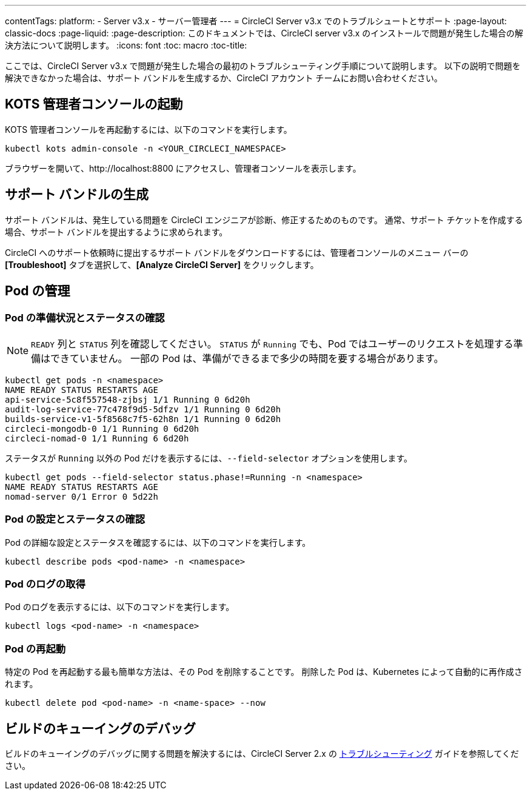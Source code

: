 ---
contentTags:
  platform:
  - Server v3.x
  - サーバー管理者
---
= CircleCI Server v3.x でのトラブルシュートとサポート
:page-layout: classic-docs
:page-liquid:
:page-description: このドキュメントでは、CircleCI server v3.x のインストールで問題が発生した場合の解決方法について説明します。
:icons: font
:toc: macro
:toc-title:

ここでは、CircleCI Server v3.x で問題が発生した場合の最初のトラブルシューティング手順について説明します。 以下の説明で問題を解決できなかった場合は、サポート バンドルを生成するか、CircleCI アカウント チームにお問い合わせください。

toc::[]

## KOTS 管理者コンソールの起動

KOTS 管理者コンソールを再起動するには、以下のコマンドを実行します。

[source,bash]
----
kubectl kots admin-console -n <YOUR_CIRCLECI_NAMESPACE>
----

ブラウザーを開いて、http://localhost:8800 にアクセスし、管理者コンソールを表示します。

## サポート バンドルの生成
サポート バンドルは、発生している問題を CircleCI エンジニアが診断、修正するためのものです。 通常、サポート チケットを作成する場合、サポート バンドルを提出するように求められます。

CircleCI へのサポート依頼時に提出するサポート バンドルをダウンロードするには、管理者コンソールのメニュー バーの *[Troubleshoot]* タブを選択して、*[Analyze CircleCI Server]* をクリックします。

## Pod の管理

### Pod の準備状況とステータスの確認
NOTE: `READY` 列と `STATUS` 列を確認してください。 `STATUS` が `Running` でも、Pod ではユーザーのリクエストを処理する準備はできていません。 一部の Pod は、準備ができるまで多少の時間を要する場合があります。

[source,bash]
----
kubectl get pods -n <namespace>
NAME READY STATUS RESTARTS AGE
api-service-5c8f557548-zjbsj 1/1 Running 0 6d20h
audit-log-service-77c478f9d5-5dfzv 1/1 Running 0 6d20h
builds-service-v1-5f8568c7f5-62h8n 1/1 Running 0 6d20h
circleci-mongodb-0 1/1 Running 0 6d20h
circleci-nomad-0 1/1 Running 6 6d20h
----

ステータスが `Running` 以外の Pod だけを表示するには、`--field-selector` オプションを使用します。

[source,bash]
----
kubectl get pods --field-selector status.phase!=Running -n <namespace>
NAME READY STATUS RESTARTS AGE
nomad-server 0/1 Error 0 5d22h
----

### Pod の設定とステータスの確認
Pod の詳細な設定とステータスを確認するには、以下のコマンドを実行します。

[source,bash]
----
kubectl describe pods <pod-name> -n <namespace>
----

### Pod のログの取得
Pod のログを表示するには、以下のコマンドを実行します。

[source,bash]
----
kubectl logs <pod-name> -n <namespace>
----

### Pod の再起動
特定の Pod を再起動する最も簡単な方法は、その Pod を削除することです。 削除した Pod は、Kubernetes によって自動的に再作成されます。

[source,bash]
----
kubectl delete pod <pod-name> -n <name-space> --now
----

## ビルドのキューイングのデバッグ
ビルドのキューイングのデバッグに関する問題を解決するには、CircleCI Server 2.x の https://circleci.com/docs/ja/troubleshooting/?section=server-administration#debug-queuing-builds[トラブルシューティング] ガイドを参照してください。
